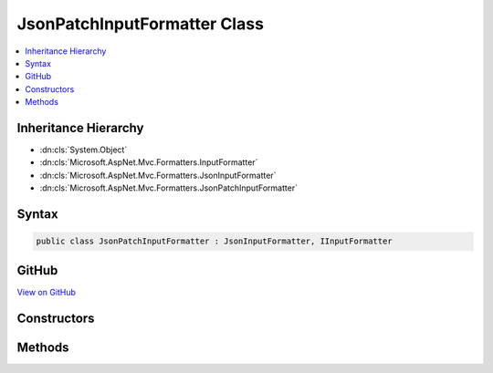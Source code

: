 

JsonPatchInputFormatter Class
=============================



.. contents:: 
   :local:







Inheritance Hierarchy
---------------------


* :dn:cls:`System.Object`
* :dn:cls:`Microsoft.AspNet.Mvc.Formatters.InputFormatter`
* :dn:cls:`Microsoft.AspNet.Mvc.Formatters.JsonInputFormatter`
* :dn:cls:`Microsoft.AspNet.Mvc.Formatters.JsonPatchInputFormatter`








Syntax
------

.. code-block:: csharp

   public class JsonPatchInputFormatter : JsonInputFormatter, IInputFormatter





GitHub
------

`View on GitHub <https://github.com/aspnet/apidocs/blob/master/aspnet/mvc/src/Microsoft.AspNet.Mvc.Formatters.Json/JsonPatchInputFormatter.cs>`_





.. dn:class:: Microsoft.AspNet.Mvc.Formatters.JsonPatchInputFormatter

Constructors
------------

.. dn:class:: Microsoft.AspNet.Mvc.Formatters.JsonPatchInputFormatter
    :noindex:
    :hidden:

    
    .. dn:constructor:: Microsoft.AspNet.Mvc.Formatters.JsonPatchInputFormatter.JsonPatchInputFormatter()
    
        
    
        
        .. code-block:: csharp
    
           public JsonPatchInputFormatter()
    
    .. dn:constructor:: Microsoft.AspNet.Mvc.Formatters.JsonPatchInputFormatter.JsonPatchInputFormatter(Newtonsoft.Json.JsonSerializerSettings)
    
        
        
        
        :type serializerSettings: Newtonsoft.Json.JsonSerializerSettings
    
        
        .. code-block:: csharp
    
           public JsonPatchInputFormatter(JsonSerializerSettings serializerSettings)
    

Methods
-------

.. dn:class:: Microsoft.AspNet.Mvc.Formatters.JsonPatchInputFormatter
    :noindex:
    :hidden:

    
    .. dn:method:: Microsoft.AspNet.Mvc.Formatters.JsonPatchInputFormatter.CanRead(Microsoft.AspNet.Mvc.Formatters.InputFormatterContext)
    
        
        
        
        :type context: Microsoft.AspNet.Mvc.Formatters.InputFormatterContext
        :rtype: System.Boolean
    
        
        .. code-block:: csharp
    
           public override bool CanRead(InputFormatterContext context)
    
    .. dn:method:: Microsoft.AspNet.Mvc.Formatters.JsonPatchInputFormatter.ReadRequestBodyAsync(Microsoft.AspNet.Mvc.Formatters.InputFormatterContext)
    
        
        
        
        :type context: Microsoft.AspNet.Mvc.Formatters.InputFormatterContext
        :rtype: System.Threading.Tasks.Task{Microsoft.AspNet.Mvc.Formatters.InputFormatterResult}
    
        
        .. code-block:: csharp
    
           public override Task<InputFormatterResult> ReadRequestBodyAsync(InputFormatterContext context)
    


